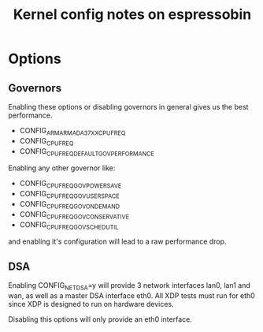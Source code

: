 #+Title: Kernel config notes on espressobin

* Options

** Governors 
Enabling these options or disabling governors in general gives us the best
performance.
	- CONFIG_ARM_ARMADA_37XX_CPUFREQ
	- CONFIG_CPU_FREQ
	- CONFIG_CPU_FREQ_DEFAULT_GOV_PERFORMANCE

Enabling any other governor like:
	- CONFIG_CPU_FREQ_GOV_POWERSAVE
	- CONFIG_CPU_FREQ_GOV_USERSPACE
	- CONFIG_CPU_FREQ_GOV_ONDEMAND
	- CONFIG_CPU_FREQ_GOV_CONSERVATIVE
	- CONFIG_CPU_FREQ_GOV_SCHEDUTIL

and enabling it's configuration will lead to a raw performance drop.


** DSA
Enabling CONFIG_NET_DSA=y will provide 3 network interfaces lan0, lan1 and wan,
as well as a master DSA interface eth0. All XDP tests must run for eth0 since 
XDP is designed to run on hardware devices.

Disabling this options will only provide an eth0 interface.
